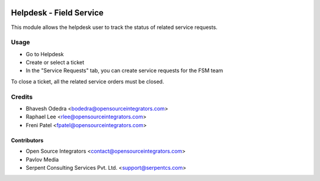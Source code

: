.. image:: https://img.shields.io/badge/licence-LGPL--3-blue.svg
   :target: http://www.gnu.org/licenses/lgpl-3.0-standalone.html
   :alt: License: LGPL-3

========================
Helpdesk - Field Service
========================

This module allows the helpdesk user to track the status of related service
requests.

Usage
=====

* Go to Helpdesk
* Create or select a ticket
* In the "Service Requests" tab, you can create service requests for the FSM team

To close a ticket, all the related service orders must be closed.

Credits
=======

* Bhavesh Odedra <bodedra@opensourceintegrators.com>
* Raphael Lee <rlee@opensourceintegrators.com>
* Freni Patel <fpatel@opensourceintegrators.com>

Contributors
------------

* Open Source Integrators <contact@opensourceintegrators.com>
* Pavlov Media
* Serpent Consulting Services Pvt. Ltd. <support@serpentcs.com>
